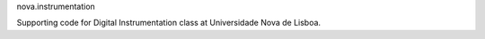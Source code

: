 nova.instrumentation

Supporting code for Digital Instrumentation class at Universidade Nova de Lisboa.
